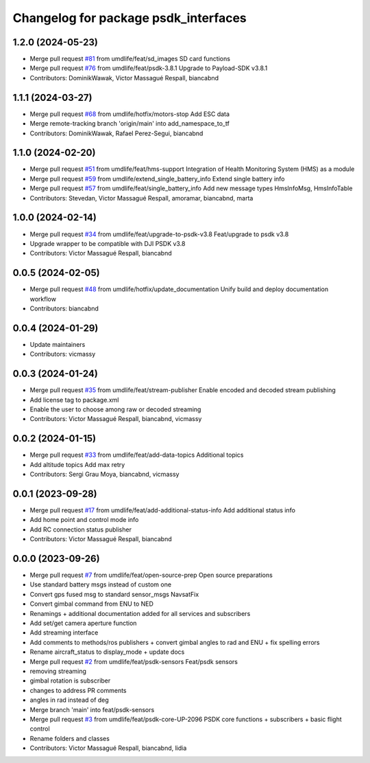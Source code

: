 ^^^^^^^^^^^^^^^^^^^^^^^^^^^^^^^^^^^^^
Changelog for package psdk_interfaces
^^^^^^^^^^^^^^^^^^^^^^^^^^^^^^^^^^^^^

1.2.0 (2024-05-23)
------------------
* Merge pull request `#81 <https://github.com/umdlife/psdk_ros2/issues/81>`_ from umdlife/feat/sd_images
  SD card functions
* Merge pull request `#76 <https://github.com/umdlife/psdk_ros2/issues/76>`_ from umdlife/feat/psdk-3.8.1
  Upgrade to Payload-SDK v3.8.1
* Contributors: DominikWawak, Victor Massagué Respall, biancabnd

1.1.1 (2024-03-27)
------------------
* Merge pull request `#68 <https://github.com/umdlife/psdk_ros2/issues/68>`_ from umdlife/hotfix/motors-stop
  Add ESC data
* Merge remote-tracking branch 'origin/main' into add_namespace_to_tf
* Contributors: DominikWawak, Rafael Perez-Segui, biancabnd

1.1.0 (2024-02-20)
------------------
* Merge pull request `#51 <https://github.com/umdlife/psdk_ros2/issues/51>`_ from umdlife/feat/hms-support
  Integration of Health Monitoring System (HMS) as a module
* Merge pull request `#59 <https://github.com/umdlife/psdk_ros2/issues/59>`_ from umdlife/extend_single_battery_info
  Extend single battery info
* Merge pull request `#57 <https://github.com/umdlife/psdk_ros2/issues/57>`_ from umdlife/feat/single_battery_info
  Add new message types HmsInfoMsg, HmsInfoTable
* Contributors: Stevedan, Victor Massagué Respall, amoramar, biancabnd, marta

1.0.0 (2024-02-14)
------------------
* Merge pull request `#34 <https://github.com/umdlife/psdk_ros2/issues/34>`_ from umdlife/feat/upgrade-to-psdk-v3.8
  Feat/upgrade to psdk v3.8
* Upgrade wrapper to be compatible with DJI PSDK v3.8
* Contributors: Victor Massagué Respall, biancabnd

0.0.5 (2024-02-05)
------------------
* Merge pull request `#48 <https://github.com/umdlife/psdk_ros2/issues/48>`_ from umdlife/hotfix/update_documentation
  Unify build and deploy documentation workflow
* Contributors: biancabnd

0.0.4 (2024-01-29)
------------------
* Update maintainers
* Contributors: vicmassy

0.0.3 (2024-01-24)
------------------
* Merge pull request `#35 <https://github.com/umdlife/psdk_ros2/issues/35>`_ from umdlife/feat/stream-publisher
  Enable encoded and decoded stream publishing
* Add license tag to package.xml
* Enable the user to choose among raw or decoded streaming
* Contributors: Victor Massagué Respall, biancabnd, vicmassy

0.0.2 (2024-01-15)
------------------
* Merge pull request `#33 <https://github.com/umdlife/psdk_ros2/issues/33>`_ from umdlife/feat/add-data-topics
  Additional topics
* Add altitude topics
  Add max retry
* Contributors: Sergi Grau Moya, biancabnd, vicmassy

0.0.1 (2023-09-28)
------------------
* Merge pull request `#17 <https://github.com/umdlife/psdk_ros2/issues/17>`_ from umdlife/feat/add-additional-status-info
  Add additional status info
* Add home point and control mode info
* Add RC connection status publisher
* Contributors: Victor Massagué Respall, biancabnd

0.0.0 (2023-09-26)
------------------
* Merge pull request `#7 <https://github.com/umdlife/psdk_ros2/issues/7>`_ from umdlife/feat/open-source-prep
  Open source preparations
* Use standard battery msgs instead of custom one
* Convert gps fused msg to standard sensor_msgs NavsatFix
* Convert gimbal command from ENU to NED
* Renamings + additional documentation added for all services and subscribers
* Add set/get camera aperture function
* Add streaming interface
* Add comments to methods/ros publishers + convert gimbal angles to rad and ENU + fix spelling errors
* Rename aircraft_status to display_mode + update docs
* Merge pull request `#2 <https://github.com/umdlife/psdk_ros2/issues/2>`_ from umdlife/feat/psdk-sensors
  Feat/psdk sensors
* removing streaming
* gimbal rotation is subscriber
* changes to address PR comments
* angles in rad instead of deg
* Merge branch 'main' into feat/psdk-sensors
* Merge pull request `#3 <https://github.com/umdlife/psdk_ros2/issues/3>`_ from umdlife/feat/psdk-core-UP-2096
  PSDK core functions + subscribers + basic flight control
* Rename folders and classes
* Contributors: Victor Massagué Respall, biancabnd, lidia
